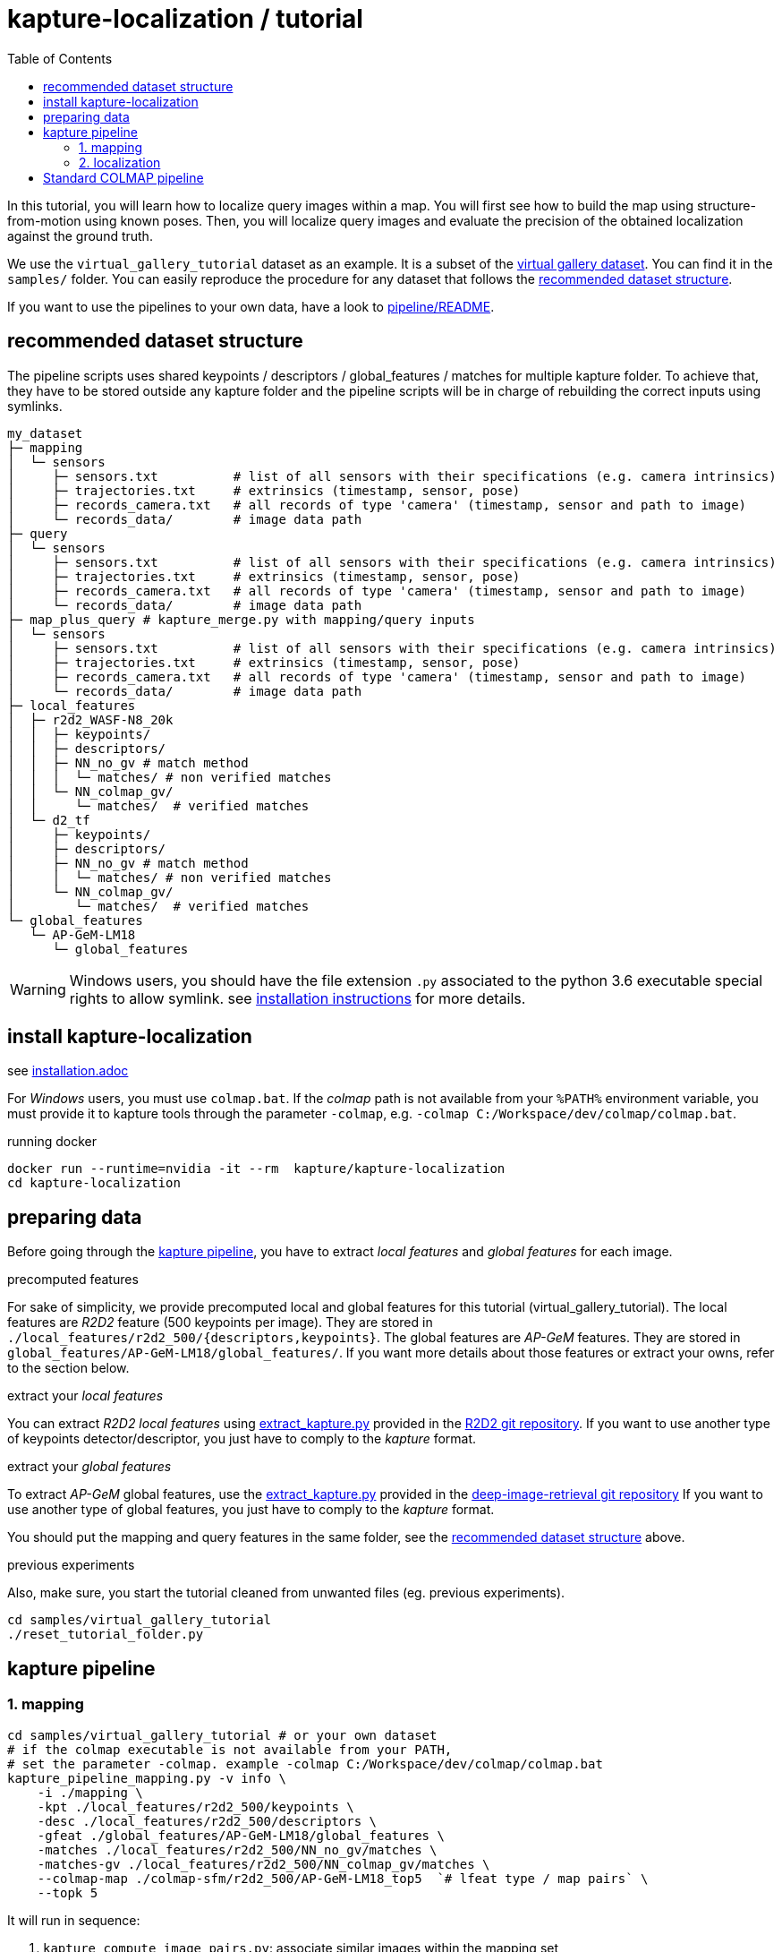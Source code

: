 = kapture-localization / tutorial
:sectnums:
:sectnumlevels: 0
:toc:
:toclevels: 2

In this tutorial, you will learn how to localize query images within a map.
You will first see how to build the map using structure-from-motion using known poses.
Then, you will localize query images and evaluate the precision of the obtained localization against the ground truth.

We use the `virtual_gallery_tutorial` dataset as an example. It is a subset of the https://europe.naverlabs.com/research/3d-vision/virtual-gallery-dataset/[virtual gallery dataset].
You can find it in the `samples/` folder.
You can easily reproduce the procedure for any dataset that follows the <<recommended dataset structure>>.

If you want to use the pipelines to your own data, have a look to link:../pipeline/README.adoc[pipeline/README].

== recommended dataset structure

The pipeline scripts uses shared keypoints / descriptors / global_features / matches for multiple kapture folder.
To achieve that, they have to be stored outside any kapture folder and the pipeline scripts will be in charge of
rebuilding the correct inputs using symlinks.

[source,txt]
----
my_dataset
├─ mapping
│  └─ sensors
│     ├─ sensors.txt          # list of all sensors with their specifications (e.g. camera intrinsics)
│     ├─ trajectories.txt     # extrinsics (timestamp, sensor, pose)
│     ├─ records_camera.txt   # all records of type 'camera' (timestamp, sensor and path to image)
│     └─ records_data/        # image data path
├─ query
│  └─ sensors
│     ├─ sensors.txt          # list of all sensors with their specifications (e.g. camera intrinsics)
│     ├─ trajectories.txt     # extrinsics (timestamp, sensor, pose)
│     ├─ records_camera.txt   # all records of type 'camera' (timestamp, sensor and path to image)
│     └─ records_data/        # image data path
├─ map_plus_query # kapture_merge.py with mapping/query inputs
│  └─ sensors
│     ├─ sensors.txt          # list of all sensors with their specifications (e.g. camera intrinsics)
│     ├─ trajectories.txt     # extrinsics (timestamp, sensor, pose)
│     ├─ records_camera.txt   # all records of type 'camera' (timestamp, sensor and path to image)
│     └─ records_data/        # image data path
├─ local_features
│  ├─ r2d2_WASF-N8_20k
│  │  ├─ keypoints/
│  │  ├─ descriptors/
│  │  ├─ NN_no_gv # match method
│  │  │  └─ matches/ # non verified matches
│  │  └─ NN_colmap_gv/
│  │     └─ matches/  # verified matches
│  └─ d2_tf
│     ├─ keypoints/
│     ├─ descriptors/
│     ├─ NN_no_gv # match method
│     │  └─ matches/ # non verified matches
│     └─ NN_colmap_gv/
│        └─ matches/  # verified matches
└─ global_features
   └─ AP-GeM-LM18
      └─ global_features
----

WARNING: Windows users, you should have the file extension `.py` associated to the python 3.6 executable special rights
to allow symlink. see link:installation.adoc[installation instructions] for more details.

== install kapture-localization

see link:installation.adoc[]

For __Windows__ users, you must use `colmap.bat`. If the __colmap__ path is not available from your `%PATH%`
environment variable, you must provide it to kapture tools through the parameter `-colmap`,
e.g. `-colmap C:/Workspace/dev/colmap/colmap.bat`.


.running docker
[source,bash]
----
docker run --runtime=nvidia -it --rm  kapture/kapture-localization
cd kapture-localization
----

== preparing data

Before going through the <<kapture pipeline>>, you have to extract __local features__ and __global features__
for each image.

.precomputed features
For sake of simplicity, we provide precomputed local and global features for this tutorial  (virtual_gallery_tutorial).
The local features are __R2D2__ feature (500 keypoints per image).
They are stored in `./local_features/r2d2_500/{descriptors,keypoints}`.
The global features are __AP-GeM__ features.
They are stored in `global_features/AP-GeM-LM18/global_features/`.
If you want more details about those features or extract your owns, refer to the section below.

.extract your __local features__
You can extract __R2D2 local features__ using
https://github.com/naver/r2d2/blob/master/extract_kapture.py[extract_kapture.py] provided
in the https://github.com/naver/r2d2#feature-extraction-with-kapture-datasets[R2D2 git repository].
If you want to use another type of keypoints detector/descriptor, you just have to comply to the __kapture__ format.

.extract your __global features__
To extract __AP-GeM__ global features, use
the https://github.com/naver/deep-image-retrieval/blob/master/dirtorch/extract_kapture.py[extract_kapture.py] provided
in the https://github.com/naver/deep-image-retrieval#feature-extraction-with-kapture-datasets[deep-image-retrieval git repository]
If you want to use another type of global features, you just have to comply to the __kapture__ format.

You should put the mapping and query features in the same folder, see the <<recommended dataset structure>> above.

.previous experiments
Also, make sure, you start the tutorial cleaned from unwanted files (eg. previous experiments).

[source,bash]
----
cd samples/virtual_gallery_tutorial
./reset_tutorial_folder.py
----

== kapture pipeline

=== 1. mapping

[source,bash]
----
cd samples/virtual_gallery_tutorial # or your own dataset
# if the colmap executable is not available from your PATH,
# set the parameter -colmap. example -colmap C:/Workspace/dev/colmap/colmap.bat
kapture_pipeline_mapping.py -v info \
    -i ./mapping \
    -kpt ./local_features/r2d2_500/keypoints \
    -desc ./local_features/r2d2_500/descriptors \
    -gfeat ./global_features/AP-GeM-LM18/global_features \
    -matches ./local_features/r2d2_500/NN_no_gv/matches \
    -matches-gv ./local_features/r2d2_500/NN_colmap_gv/matches \
    --colmap-map ./colmap-sfm/r2d2_500/AP-GeM-LM18_top5  `# lfeat type / map pairs` \
    --topk 5
----

It will run in sequence:

 . `kapture_compute_image_pairs.py`: associate similar images within the mapping set,
 . `kapture_compute_matches.py`: compute 2D-2D matches using local features and the list of pairs,
 . `kapture_run_colmap_gv.py`: Run geometric verification on the 2D-2D matches,
 . `kapture_colmap_build_map.py` triangulate the 2D-2D matches to get 3D points and 2D-3D observations.

You will find the list of image pairs and the reconstruction inside `./colmap-sfm/r2d2_500/AP-GeM-LM18_top5`

To visualise the map, you can use __colmap__ gui, as follows:

[source,bash]
----
colmap gui \
    --database_path ./colmap-sfm/r2d2_500/AP-GeM-LM18_top5/colmap.db \
    --image_path ./mapping/sensors/records_data \
    --import_path ./colmap-sfm/r2d2_500/AP-GeM-LM18_top5/reconstruction/ # only available in colmap 3.6
----

NOTE: For Windows user, replace "colmap" with the full path to "colmap.bat",
as described in <<install kapture-localization>>.

NOTE: If you use an older version, you will have to import the model manually, on menu `file` > `import model` and browse to
`colmap-sfm/r2d2_500/AP-GeM-LM18_top5/reconstruction`. Click `yes` and `save` to the following dialogs.

As show in Fig. <<fig_reconstruct>>, the 3-D interface of __COLMAP__
shows the 3-D points and the cameras in the scene.
If you double-click on a camera, you'll see the image, and the 3-D points seen from it will be highlighted.

NOTE: If you are using docker, you can simply use __colmap__ GUI from host, even if the version is < 3.6.

.map reconstruction in __colmap__.
[[fig_reconstruct]]
image::../doc/colmap_mapping.jpg[reconstruction]


=== 2. localization

[source,bash]
----
# If the colmap executable is not available from your PATH, set the parameter -colmap
#   example: -colmap C:/Workspace/dev/colmap/colmap.bat
# If you are working with RobotCar or RobotCar_v2, add --prepend_cam
kapture_pipeline_localize.py -v info \
      -i ./mapping \
      --query ./query \
      -kpt ./local_features/r2d2_500/keypoints \
      -desc ./local_features/r2d2_500/descriptors \
      -gfeat ./global_features/AP-GeM-LM18/global_features \
      -matches ./local_features/r2d2_500/NN_no_gv/matches \
      -matches-gv ./local_features/r2d2_500/NN_colmap_gv/matches \
      --colmap-map ./colmap-sfm/r2d2_500/AP-GeM-LM18_top5 \
      -o ./colmap-localization/r2d2_500/AP-GeM-LM18_top5/AP-GeM-LM18_top5/ \
      --topk 5 \
      --config 2
----

It will run in sequence:

 . `kapture_compute_image_pairs.py` associates similar images between the mapping and query sets,
 . `kapture_merge.py` merges the mapping and query sensors into the same folder (necessary to compute matches),
 . `kapture_compute_matches.py` computes 2D-2D matches using local features and the list of pairs,
 . `kapture_run_colmap_gv.py` runs geometric verification on the 2D-2D matches,
 . `kapture_colmap_localize.py` runs the camera pose estimation part of the code,
 . `kapture_import_colmap.py` imports the colmap results into kapture,
 . `kapture_evaluate.py` If query ground truth is available, evaluates the localization.
 . `kapture_export_LTVL2020.py` exports the localized images to a format compatible with the
                                https://www.visuallocalization.net/ benchmark

In this script, the --config option will decide the parameters passed to colmap image_registrator.
The parameters are described in link:../kapture_localization/colmap/colmap_command.py[colmap_command.py]

In `./colmap-localization/r2d2_500/AP-GeM-LM18_top5/AP-GeM-LM18_top5/eval/stats.txt`,
you will find something similar to:

[source,ini]
----
Model: colmap_config_2

Found 4 / 4 image positions (100.00 %).
Found 4 / 4 image rotations (100.00 %).
Localized images: mean=(0.0124m, 0.2086 deg) / median=(0.0110m, 0.1675 deg)
All: median=(0.0110m, 0.1675 deg)
Min: 0.0030m; 0.0539 deg
Max: 0.0246m; 0.4454 deg

(0.25m, 2.0 deg): 100.00%
(0.5m, 5.0 deg): 100.00%
(5.0m, 10.0 deg): 100.00%
----

In `./colmap-localization/r2d2_500/AP-GeM-LM18_top5/AP-GeM-LM18_top5/LTVL2020_style_result.txt`,
you would have results compatible with https://www.visuallocalization.net/
if your dataset is part of this benchmark (not the case with virtual gallery).

To visualise the queries in the map, you can use __COLMAP__ gui, as follows:
[source,bash]
----
colmap gui \
    --database_path ./colmap-localization/r2d2_500/AP-GeM-LM18_top5/AP-GeM-LM18_top5/colmap_localized/colmap.db \
    --image_path query/sensors/records_data \
    --import_path ./colmap-localization/r2d2_500/AP-GeM-LM18_top5/AP-GeM-LM18_top5/colmap_localized/reconstruction/ # only available in colmap 3.6
----

.query localized in __colmap__.
[[fig_localized]]
image::../doc/colmap_localized.jpg[localized]

== Standard COLMAP pipeline

In contrast to <<kapture pipeline>>, this section walks through a simpler pipeline based SIFT local features
and Vocabulary Tree matching.

Make sure, you start the tutorial cleaned from unwanted files (eg. previous experiments).
see <<preparing data>>.

Then, download a vocabulary tree file from https://demuc.de/colmap/.
In this tutorial, we will use `vocab_tree_flickr100K_words32K.bin`.

[source,bash]
----
# Windows 10 includes curl.exe
curl -C - --output ./vocab_tree_flickr100K_words32K.bin --url https://demuc.de/colmap/vocab_tree_flickr100K_words32K.bin
----

[source,bash]
----
# if the colmap executable is not available from your PATH,
# set the parameter -colmap. example -colmap C:/Workspace/dev/colmap/colmap.bat
# If you are working with RobotCar or RobotCar_v2, add --prepend_cam
kapture_pipeline_colmap_vocab_tree.py -v info \
        -i ./mapping \
        --query ./query \
        -o ./sift_colmap_vocab_tree/ \
        -voc ./vocab_tree_flickr100K_words32K.bin \
        --config 2
----

It will run in sequence:

 . `kapture_colmap_build_sift_map.py` extracts sift features, run vocab tree matching, and point_triangulator
 . `kapture_colmap_localize_sift.py` extracts sift features, run vocab tree matching, and image_registrator
 . `kapture_import_colmap.py` imports the colmap results into kapture
 . `kapture_evaluate.py` If query ground truth is available, evaluates
 . `kapture_export_LTVL2020.py` exports the localized images to a format compatible with the
                                https://www.visuallocalization.net/ benchmark.

In this script, the --config option will decide the parameters passed to colmap image_registrator.
The parameters are described in link:../kapture_localization/colmap/colmap_command.py[colmap_command.py]

In `./sift_colmap_vocab_tree/eval/stats.txt`, you will find something similar to:
[source,bash]
----
Model: sift_colmap_vocab_tree_config_2

Found 4 / 4 image positions (100.00 %).
Found 4 / 4 image rotations (100.00 %).
Localized images: mean=(0.0027m, 0.0406 deg) / median=(0.0023m, 0.0407 deg)
All: median=(0.0023m, 0.0407 deg)
Min: 0.0020m; 0.0314 deg
Max: 0.0040m; 0.0495 deg

(0.25m, 2.0 deg): 100.00%
(0.5m, 5.0 deg): 100.00%
(5.0m, 10.0 deg): 100.00%
----

In `./sift_colmap_vocab_tree/LTVL2020_style_result.txt`, you would have results compatible with
https://www.visuallocalization.net/ if your dataset is part of this benchmark (not the case with virtual gallery).


